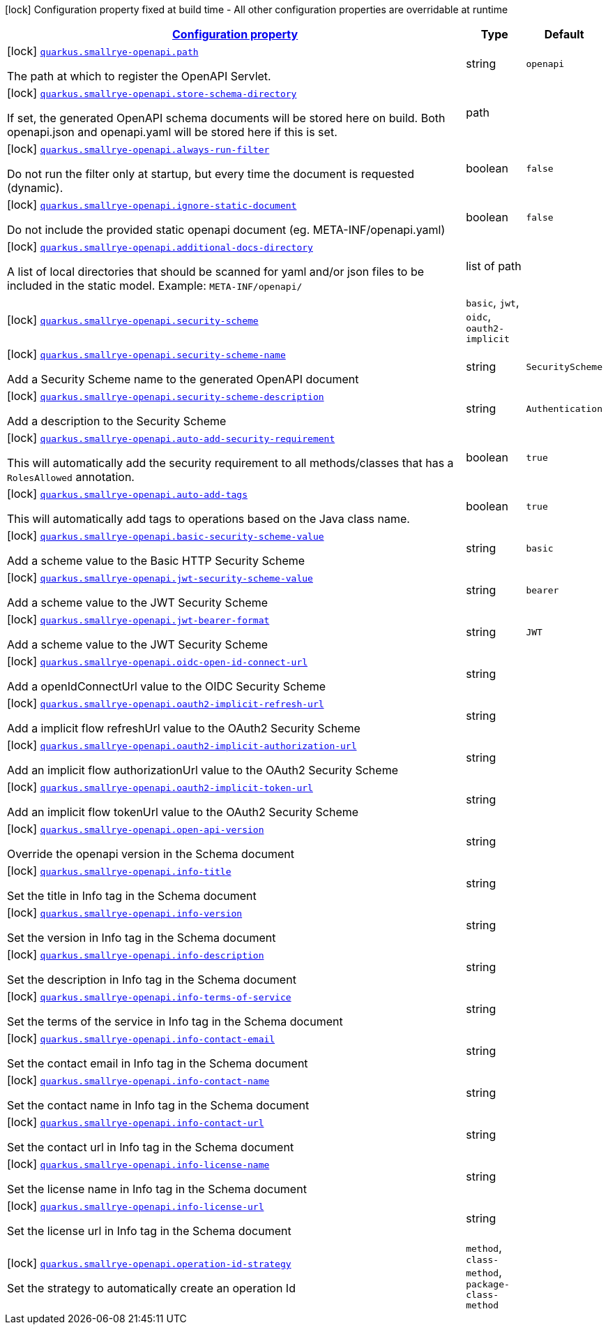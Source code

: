 [.configuration-legend]
icon:lock[title=Fixed at build time] Configuration property fixed at build time - All other configuration properties are overridable at runtime
[.configuration-reference, cols="80,.^10,.^10"]
|===

h|[[quarkus-smallrye-openapi-small-rye-open-api-config_configuration]]link:#quarkus-smallrye-openapi-small-rye-open-api-config_configuration[Configuration property]

h|Type
h|Default

a|icon:lock[title=Fixed at build time] [[quarkus-smallrye-openapi-small-rye-open-api-config_quarkus.smallrye-openapi.path]]`link:#quarkus-smallrye-openapi-small-rye-open-api-config_quarkus.smallrye-openapi.path[quarkus.smallrye-openapi.path]`

[.description]
--
The path at which to register the OpenAPI Servlet.
--|string 
|`openapi`


a|icon:lock[title=Fixed at build time] [[quarkus-smallrye-openapi-small-rye-open-api-config_quarkus.smallrye-openapi.store-schema-directory]]`link:#quarkus-smallrye-openapi-small-rye-open-api-config_quarkus.smallrye-openapi.store-schema-directory[quarkus.smallrye-openapi.store-schema-directory]`

[.description]
--
If set, the generated OpenAPI schema documents will be stored here on build. Both openapi.json and openapi.yaml will be stored here if this is set.
--|path 
|


a|icon:lock[title=Fixed at build time] [[quarkus-smallrye-openapi-small-rye-open-api-config_quarkus.smallrye-openapi.always-run-filter]]`link:#quarkus-smallrye-openapi-small-rye-open-api-config_quarkus.smallrye-openapi.always-run-filter[quarkus.smallrye-openapi.always-run-filter]`

[.description]
--
Do not run the filter only at startup, but every time the document is requested (dynamic).
--|boolean 
|`false`


a|icon:lock[title=Fixed at build time] [[quarkus-smallrye-openapi-small-rye-open-api-config_quarkus.smallrye-openapi.ignore-static-document]]`link:#quarkus-smallrye-openapi-small-rye-open-api-config_quarkus.smallrye-openapi.ignore-static-document[quarkus.smallrye-openapi.ignore-static-document]`

[.description]
--
Do not include the provided static openapi document (eg. META-INF/openapi.yaml)
--|boolean 
|`false`


a|icon:lock[title=Fixed at build time] [[quarkus-smallrye-openapi-small-rye-open-api-config_quarkus.smallrye-openapi.additional-docs-directory]]`link:#quarkus-smallrye-openapi-small-rye-open-api-config_quarkus.smallrye-openapi.additional-docs-directory[quarkus.smallrye-openapi.additional-docs-directory]`

[.description]
--
A list of local directories that should be scanned for yaml and/or json files to be included in the static model. Example: `META-INF/openapi/`
--|list of path 
|


a|icon:lock[title=Fixed at build time] [[quarkus-smallrye-openapi-small-rye-open-api-config_quarkus.smallrye-openapi.security-scheme]]`link:#quarkus-smallrye-openapi-small-rye-open-api-config_quarkus.smallrye-openapi.security-scheme[quarkus.smallrye-openapi.security-scheme]`

[.description]
--

--|`basic`, `jwt`, `oidc`, `oauth2-implicit` 
|


a|icon:lock[title=Fixed at build time] [[quarkus-smallrye-openapi-small-rye-open-api-config_quarkus.smallrye-openapi.security-scheme-name]]`link:#quarkus-smallrye-openapi-small-rye-open-api-config_quarkus.smallrye-openapi.security-scheme-name[quarkus.smallrye-openapi.security-scheme-name]`

[.description]
--
Add a Security Scheme name to the generated OpenAPI document
--|string 
|`SecurityScheme`


a|icon:lock[title=Fixed at build time] [[quarkus-smallrye-openapi-small-rye-open-api-config_quarkus.smallrye-openapi.security-scheme-description]]`link:#quarkus-smallrye-openapi-small-rye-open-api-config_quarkus.smallrye-openapi.security-scheme-description[quarkus.smallrye-openapi.security-scheme-description]`

[.description]
--
Add a description to the Security Scheme
--|string 
|`Authentication`


a|icon:lock[title=Fixed at build time] [[quarkus-smallrye-openapi-small-rye-open-api-config_quarkus.smallrye-openapi.auto-add-security-requirement]]`link:#quarkus-smallrye-openapi-small-rye-open-api-config_quarkus.smallrye-openapi.auto-add-security-requirement[quarkus.smallrye-openapi.auto-add-security-requirement]`

[.description]
--
This will automatically add the security requirement to all methods/classes that has a `RolesAllowed` annotation.
--|boolean 
|`true`


a|icon:lock[title=Fixed at build time] [[quarkus-smallrye-openapi-small-rye-open-api-config_quarkus.smallrye-openapi.auto-add-tags]]`link:#quarkus-smallrye-openapi-small-rye-open-api-config_quarkus.smallrye-openapi.auto-add-tags[quarkus.smallrye-openapi.auto-add-tags]`

[.description]
--
This will automatically add tags to operations based on the Java class name.
--|boolean 
|`true`


a|icon:lock[title=Fixed at build time] [[quarkus-smallrye-openapi-small-rye-open-api-config_quarkus.smallrye-openapi.basic-security-scheme-value]]`link:#quarkus-smallrye-openapi-small-rye-open-api-config_quarkus.smallrye-openapi.basic-security-scheme-value[quarkus.smallrye-openapi.basic-security-scheme-value]`

[.description]
--
Add a scheme value to the Basic HTTP Security Scheme
--|string 
|`basic`


a|icon:lock[title=Fixed at build time] [[quarkus-smallrye-openapi-small-rye-open-api-config_quarkus.smallrye-openapi.jwt-security-scheme-value]]`link:#quarkus-smallrye-openapi-small-rye-open-api-config_quarkus.smallrye-openapi.jwt-security-scheme-value[quarkus.smallrye-openapi.jwt-security-scheme-value]`

[.description]
--
Add a scheme value to the JWT Security Scheme
--|string 
|`bearer`


a|icon:lock[title=Fixed at build time] [[quarkus-smallrye-openapi-small-rye-open-api-config_quarkus.smallrye-openapi.jwt-bearer-format]]`link:#quarkus-smallrye-openapi-small-rye-open-api-config_quarkus.smallrye-openapi.jwt-bearer-format[quarkus.smallrye-openapi.jwt-bearer-format]`

[.description]
--
Add a scheme value to the JWT Security Scheme
--|string 
|`JWT`


a|icon:lock[title=Fixed at build time] [[quarkus-smallrye-openapi-small-rye-open-api-config_quarkus.smallrye-openapi.oidc-open-id-connect-url]]`link:#quarkus-smallrye-openapi-small-rye-open-api-config_quarkus.smallrye-openapi.oidc-open-id-connect-url[quarkus.smallrye-openapi.oidc-open-id-connect-url]`

[.description]
--
Add a openIdConnectUrl value to the OIDC Security Scheme
--|string 
|


a|icon:lock[title=Fixed at build time] [[quarkus-smallrye-openapi-small-rye-open-api-config_quarkus.smallrye-openapi.oauth2-implicit-refresh-url]]`link:#quarkus-smallrye-openapi-small-rye-open-api-config_quarkus.smallrye-openapi.oauth2-implicit-refresh-url[quarkus.smallrye-openapi.oauth2-implicit-refresh-url]`

[.description]
--
Add a implicit flow refreshUrl value to the OAuth2 Security Scheme
--|string 
|


a|icon:lock[title=Fixed at build time] [[quarkus-smallrye-openapi-small-rye-open-api-config_quarkus.smallrye-openapi.oauth2-implicit-authorization-url]]`link:#quarkus-smallrye-openapi-small-rye-open-api-config_quarkus.smallrye-openapi.oauth2-implicit-authorization-url[quarkus.smallrye-openapi.oauth2-implicit-authorization-url]`

[.description]
--
Add an implicit flow authorizationUrl value to the OAuth2 Security Scheme
--|string 
|


a|icon:lock[title=Fixed at build time] [[quarkus-smallrye-openapi-small-rye-open-api-config_quarkus.smallrye-openapi.oauth2-implicit-token-url]]`link:#quarkus-smallrye-openapi-small-rye-open-api-config_quarkus.smallrye-openapi.oauth2-implicit-token-url[quarkus.smallrye-openapi.oauth2-implicit-token-url]`

[.description]
--
Add an implicit flow tokenUrl value to the OAuth2 Security Scheme
--|string 
|


a|icon:lock[title=Fixed at build time] [[quarkus-smallrye-openapi-small-rye-open-api-config_quarkus.smallrye-openapi.open-api-version]]`link:#quarkus-smallrye-openapi-small-rye-open-api-config_quarkus.smallrye-openapi.open-api-version[quarkus.smallrye-openapi.open-api-version]`

[.description]
--
Override the openapi version in the Schema document
--|string 
|


a|icon:lock[title=Fixed at build time] [[quarkus-smallrye-openapi-small-rye-open-api-config_quarkus.smallrye-openapi.info-title]]`link:#quarkus-smallrye-openapi-small-rye-open-api-config_quarkus.smallrye-openapi.info-title[quarkus.smallrye-openapi.info-title]`

[.description]
--
Set the title in Info tag in the Schema document
--|string 
|


a|icon:lock[title=Fixed at build time] [[quarkus-smallrye-openapi-small-rye-open-api-config_quarkus.smallrye-openapi.info-version]]`link:#quarkus-smallrye-openapi-small-rye-open-api-config_quarkus.smallrye-openapi.info-version[quarkus.smallrye-openapi.info-version]`

[.description]
--
Set the version in Info tag in the Schema document
--|string 
|


a|icon:lock[title=Fixed at build time] [[quarkus-smallrye-openapi-small-rye-open-api-config_quarkus.smallrye-openapi.info-description]]`link:#quarkus-smallrye-openapi-small-rye-open-api-config_quarkus.smallrye-openapi.info-description[quarkus.smallrye-openapi.info-description]`

[.description]
--
Set the description in Info tag in the Schema document
--|string 
|


a|icon:lock[title=Fixed at build time] [[quarkus-smallrye-openapi-small-rye-open-api-config_quarkus.smallrye-openapi.info-terms-of-service]]`link:#quarkus-smallrye-openapi-small-rye-open-api-config_quarkus.smallrye-openapi.info-terms-of-service[quarkus.smallrye-openapi.info-terms-of-service]`

[.description]
--
Set the terms of the service in Info tag in the Schema document
--|string 
|


a|icon:lock[title=Fixed at build time] [[quarkus-smallrye-openapi-small-rye-open-api-config_quarkus.smallrye-openapi.info-contact-email]]`link:#quarkus-smallrye-openapi-small-rye-open-api-config_quarkus.smallrye-openapi.info-contact-email[quarkus.smallrye-openapi.info-contact-email]`

[.description]
--
Set the contact email in Info tag in the Schema document
--|string 
|


a|icon:lock[title=Fixed at build time] [[quarkus-smallrye-openapi-small-rye-open-api-config_quarkus.smallrye-openapi.info-contact-name]]`link:#quarkus-smallrye-openapi-small-rye-open-api-config_quarkus.smallrye-openapi.info-contact-name[quarkus.smallrye-openapi.info-contact-name]`

[.description]
--
Set the contact name in Info tag in the Schema document
--|string 
|


a|icon:lock[title=Fixed at build time] [[quarkus-smallrye-openapi-small-rye-open-api-config_quarkus.smallrye-openapi.info-contact-url]]`link:#quarkus-smallrye-openapi-small-rye-open-api-config_quarkus.smallrye-openapi.info-contact-url[quarkus.smallrye-openapi.info-contact-url]`

[.description]
--
Set the contact url in Info tag in the Schema document
--|string 
|


a|icon:lock[title=Fixed at build time] [[quarkus-smallrye-openapi-small-rye-open-api-config_quarkus.smallrye-openapi.info-license-name]]`link:#quarkus-smallrye-openapi-small-rye-open-api-config_quarkus.smallrye-openapi.info-license-name[quarkus.smallrye-openapi.info-license-name]`

[.description]
--
Set the license name in Info tag in the Schema document
--|string 
|


a|icon:lock[title=Fixed at build time] [[quarkus-smallrye-openapi-small-rye-open-api-config_quarkus.smallrye-openapi.info-license-url]]`link:#quarkus-smallrye-openapi-small-rye-open-api-config_quarkus.smallrye-openapi.info-license-url[quarkus.smallrye-openapi.info-license-url]`

[.description]
--
Set the license url in Info tag in the Schema document
--|string 
|


a|icon:lock[title=Fixed at build time] [[quarkus-smallrye-openapi-small-rye-open-api-config_quarkus.smallrye-openapi.operation-id-strategy]]`link:#quarkus-smallrye-openapi-small-rye-open-api-config_quarkus.smallrye-openapi.operation-id-strategy[quarkus.smallrye-openapi.operation-id-strategy]`

[.description]
--
Set the strategy to automatically create an operation Id
--|`method`, `class-method`, `package-class-method` 
|

|===